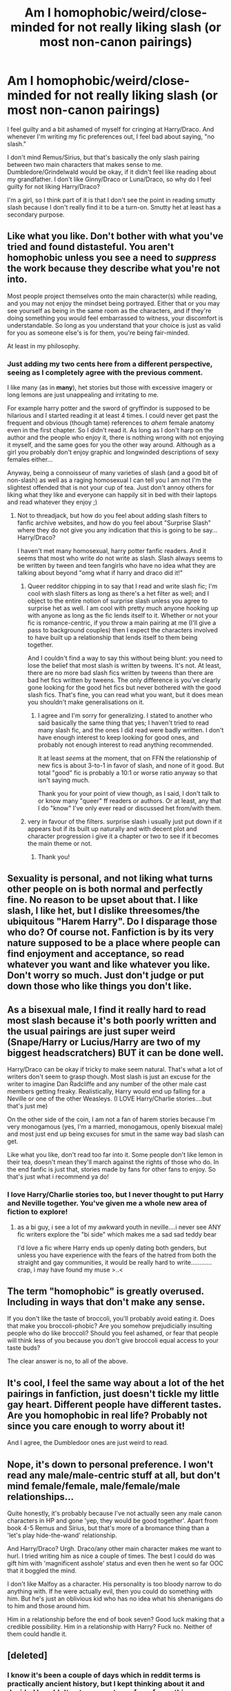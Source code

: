 #+TITLE: Am I homophobic/weird/close-minded for not really liking slash (or most non-canon pairings)

* Am I homophobic/weird/close-minded for not really liking slash (or most non-canon pairings)
:PROPERTIES:
:Author: skivingsnackbox
:Score: 17
:DateUnix: 1386005549.0
:DateShort: 2013-Dec-02
:END:
I feel guilty and a bit ashamed of myself for cringing at Harry/Draco. And whenever I'm writing my fic preferences out, I feel bad about saying, "no slash."

I don't mind Remus/Sirius, but that's basically the only slash pairing between two main characters that makes sense to me. Dumbledore/Grindelwald would be okay, if it didn't feel like reading about my grandfather. I don't like Ginny/Draco or Luna/Draco, so why do I feel guilty for not liking Harry/Draco?

I'm a girl, so I think part of it is that I don't see the point in reading smutty slash because I don't really find it to be a turn-on. Smutty het at least has a secondary purpose.


** Like what you like. Don't bother with what you've tried and found distasteful. You aren't homophobic unless you see a need to /suppress/ the work because they describe what you're not into.

Most people project themselves onto the main character(s) while reading, and you may not enjoy the mindset being portrayed. Either that or you may see yourself as being in the same room as the characters, and if they're doing something you would feel embarrassed to witness, your discomfort is understandable. So long as you understand that your choice is just as valid for you as someone else's is for them, you're being fair-minded.

At least in my philosophy.
:PROPERTIES:
:Author: wordhammer
:Score: 30
:DateUnix: 1386006090.0
:DateShort: 2013-Dec-02
:END:

*** Just adding my two cents here from a different perspective, seeing as I completely agree with the previous comment.

I like many (as in *many*), het stories but those with excessive imagery or long\frequent lemons are just unappealing and irritating to me.

For example harry potter and the sword of gryffindor is supposed to be hilarious and I started reading it at least 4 times. I could never get past the frequent and obvious (though tame) references to /ahem/ female anatomy even in the first chapter. So I didn't read it. As long as I don't harp on the author and the people who enjoy it, there is nothing wrong with not enjoying it myself, and the same goes for you the other way around. Although as a girl you probably don't enjoy graphic and longwinded descriptions of sexy females either...

Anyway, being a connoisseur of many varieties of slash (and a good bit of non-slash) as well as a raging homosexual I can tell you I am not I'm the slightest offended that is not your cup of tea. Just don't annoy others for liking what they like and everyone can happily sit in bed with their laptops and read whatever they enjoy ;)
:PROPERTIES:
:Author: Hofferic
:Score: 11
:DateUnix: 1386015267.0
:DateShort: 2013-Dec-02
:END:

**** Not to threadjack, but how do you feel about adding slash filters to fanfic archive websites, and how do you feel about "Surprise Slash" where they do not give you any indication that this is going to be say...Harry/Draco?

I haven't met many homosexual, harry potter fanfic readers. And it seems that most who write do not write as slash. Slash always seems to be written by tween and teen fangirls who have no idea what they are talking about beyond "omg what if harry and draco did it!"
:PROPERTIES:
:Author: JustRuss79
:Score: 3
:DateUnix: 1386032750.0
:DateShort: 2013-Dec-03
:END:

***** Queer redditor chipping in to say that I read and write slash fic; I'm cool with slash filters as long as there's a het filter as well; and I object to the entire notion of surprise slash unless you agree to surprise het as well. I am cool with pretty much anyone hooking up with anyone as long as the fic lends itself to it. Whether or not your fic is romance-centric, if you throw a main pairing at me (I'll give a pass to background couples) then I expect the characters involved to have built up a relationship that lends itself to them being together.

And I couldn't find a way to say this without being blunt: you need to lose the belief that most slash is written by tweens. It's not. At least, there are no more bad slash fics written by tweens than there are bad het fics written by tweens. The only difference is you've clearly gone looking for the good het fics but never bothered with the good slash fics. That's fine, you can read what you want, but it does mean you shouldn't make generalisations on it.
:PROPERTIES:
:Author: SilverCookieDust
:Score: 11
:DateUnix: 1386042836.0
:DateShort: 2013-Dec-03
:END:

****** I agree and I'm sorry for generalizing. I stated to another who said basically the same thing that yes; I haven't tried to read many slash fic, and the ones I did read were badly written. I don't have enough interest to keep looking for good ones, and probably not enough interest to read anything recommended.

It at least /seems/ at the moment, that on FFN the relationship of new fics is about 3-to-1 in favor of slash, and none of it good. But total "good" fic is probably a 10:1 or worse ratio anyway so that isn't saying much.

Thank you for your point of view though, as I said, I don't talk to or know many "queer" ff readers or authors. Or at least, any that I do "know" I've only ever read or discussed het from/with them.
:PROPERTIES:
:Author: JustRuss79
:Score: 4
:DateUnix: 1386043502.0
:DateShort: 2013-Dec-03
:END:


***** very in favour of the filters. surprise slash i usually just put down if it appears but if its built up naturally and with decent plot and character progression i give it a chapter or two to see if it becomes the main theme or not.
:PROPERTIES:
:Author: MildlyAngsty
:Score: 3
:DateUnix: 1386036984.0
:DateShort: 2013-Dec-03
:END:

****** Thank you!
:PROPERTIES:
:Author: JustRuss79
:Score: 1
:DateUnix: 1386041485.0
:DateShort: 2013-Dec-03
:END:


** Sexuality is personal, and not liking what turns other people on is both normal and perfectly fine. No reason to be upset about that. I like slash, I like het, but I dislike threesomes/the ubiquitous "Harem Harry". Do I disparage those who do? Of course not. Fanfiction is by its very nature supposed to be a place where people can find enjoyment and acceptance, so read whatever you want and like whatever you like. Don't worry so much. Just don't judge or put down those who like things you don't like.
:PROPERTIES:
:Author: practical_cat
:Score: 6
:DateUnix: 1386021159.0
:DateShort: 2013-Dec-03
:END:


** As a bisexual male, I find it really hard to read most slash because it's both poorly written and the usual pairings are just super weird (Snape/Harry or Lucius/Harry are two of my biggest headscratchers) BUT it can be done well.

Harry/Draco can be okay if tricky to make seem natural. That's what a lot of writers don't seem to grasp though. Most slash is just an excuse for the writer to imagine Dan Radcliffe and any number of the other male cast members getting freaky. Realistically, Harry would end up falling for a Neville or one of the other Weasleys. (I LOVE Harry/Charlie stories....but that's just me)

On the other side of the coin, I am not a fan of harem stories because I'm very monogamous (yes, I'm a married, monogamous, openly bisexual male) and most just end up being excuses for smut in the same way bad slash can get.

Like what you like, don't read too far into it. Some people don't like lemon in their tea, doesn't mean they'll march against the rights of those who do. In the end fanfic is just that, stories made by fans for other fans to enjoy. So that's just what i recommend ya do!
:PROPERTIES:
:Author: thetruelokre
:Score: 8
:DateUnix: 1386043496.0
:DateShort: 2013-Dec-03
:END:

*** I love Harry/Charlie stories too, but I never thought to put Harry and Neville together. You've given me a whole new area of fiction to explore!
:PROPERTIES:
:Author: mayfly42
:Score: 1
:DateUnix: 1386379887.0
:DateShort: 2013-Dec-07
:END:

**** as a bi guy, i see a lot of my awkward youth in neville....i never see ANY fic writers explore the "bi side" which makes me a sad sad teddy bear

I'd love a fic where Harry ends up openly dating both genders, but unless you have experience with the fears of the hatred from both the straight and gay communities, it would be really hard to write............crap, i may have found my muse >..<
:PROPERTIES:
:Author: thetruelokre
:Score: 1
:DateUnix: 1386380364.0
:DateShort: 2013-Dec-07
:END:


** The term "homophobic" is greatly overused. Including in ways that don't make any sense.

If you don't like the taste of broccoli, you'll probably avoid eating it. Does that make you broccoli-phobic? Are you somehow prejudicially insulting people who do like broccoli? Should you feel ashamed, or fear that people will think less of you because you don't give broccoli equal access to your taste buds?

The clear answer is no, to all of the above.
:PROPERTIES:
:Author: Alphanos
:Score: 7
:DateUnix: 1386021064.0
:DateShort: 2013-Dec-03
:END:


** It's cool, I feel the same way about a lot of the het pairings in fanfiction, just doesn't tickle my little gay heart. Different people have different tastes. Are you homophobic in real life? Probably not since you care enough to worry about it!

And I agree, the Dumbledoor ones are just weird to read.
:PROPERTIES:
:Score: 3
:DateUnix: 1386040243.0
:DateShort: 2013-Dec-03
:END:


** Nope, it's down to personal preference. I won't read any male/male-centric stuff at all, but don't mind female/female, male/female/male relationships...

Quite honestly, it's probably because I've not actually seen any male canon characters in HP and gone 'yep, they would be good together'. Apart from book 4-5 Remus and Sirius, but that's more of a bromance thing than a 'let's play hide-the-wand' relationship.

And Harry/Draco? Urgh. Draco/any other main character makes me want to hurl. I tried writing him as nice a couple of times. The best I could do was gift him with 'magnificent asshole' status and even then he went so far OOC that it boggled the mind.

I don't like Malfoy as a character. His personality is too bloody narrow to do anything with. If he were actually evil, then you could do something with him. But he's just an oblivious kid who has no idea what his shenanigans do to him and those around him.

Him in a relationship before the end of book seven? Good luck making that a credible possibility. Him in a relationship with Harry? Fuck no. Neither of them could handle it.
:PROPERTIES:
:Author: darklooshkin
:Score: 3
:DateUnix: 1386195148.0
:DateShort: 2013-Dec-05
:END:


** [deleted]
:PROPERTIES:
:Score: 3
:DateUnix: 1386032377.0
:DateShort: 2013-Dec-03
:END:

*** I know it's been a couple of days which in reddit terms is practically ancient history, but I kept thinking about it and decided I couldn't not comment on a few of your things.

#+begin_quote
  all females are a little bi-curious [...] women are soft and loving and emotional
#+end_quote

That's pure patriarchal bullshit. Society has told you only women can be soft and loving and emotional, so you (general) say that if a man is then he must be queer and you (personal) are sexualising the women you see being affectionate with each other. Both of these things are misogynistic. Stop it.

The idea that Harry and Draco can't be homosexual because they married and had kids is also bullshit. It's not actually that uncommon for people to not realise they're attracted to the same sex until well into adulthood, or to deny they're having such feelings or pretend they're straight because of societal/family pressure to conform. If you want to be realisitc, this is actually a thoroughly plausible issue for both Harry and Draco. Given everything we know about the Dursleys, it would be highly likely that they're homophobic and despite Harry's awareness that the Dursleys aren't people to emulate, those kind of attitudes can have lasting effects on childre; it's completely believable that he might have internalised homophobia and doesn't accept his sexuality until well into adulthood. Draco, meanwhile, is a pureblood and given their fondness for advancing wizarding families, it wouldn't be a surprise if purebloods were against homosexuality because it doesn't produce children, so he too could go most of his life pretending he's straight just because his parents spent his whole childhood telling him that if he's a good Malfoy he'll marry a witch and produce more pureblooded babies.

The idea that canon relationships are the only basis for characters sexuality is crap. The books give us seven years of their lives, and not only is that a comparatively short length of time, it's also their teenage years which is a time period at which sexuality can be explored and questioned and never quite understood. Canon is not the be all and end all, especially for those of us who reject the epilogue (and not every one does that because they don't like the pairings).

As for Jack Harkness, he's pansexual. That is, he's attracted to everyone no matter their gender. (And no, that's not the same as bisexual.)
:PROPERTIES:
:Author: SilverCookieDust
:Score: 5
:DateUnix: 1386272066.0
:DateShort: 2013-Dec-05
:END:

**** I admitted my views on women as "all bicurious" were hypocritical, and I'll admit again that they are purely self delusional. I have nothing but annecdotal evidence to back up the claim. But I like my delusions.

I do not in any way enforce my view on women, I am just as accepting of homosexual relations in either sex, but while I tolerate male/male intimacy (and have in fact participated in it) I appreciate female/female intimacy, because I like women.

I also reject the epilogue, so we agree. And as for Jack Harkness I did call him "Trysexual" as in he'll try anything. Pansexual works as well I suppose. I've never been bothered by any scene with him and someone of the same sex because it is how his character is portrayed. I suppose changing the portrayal of a character does feel like betrayal to me, which would be why I reject seeing gay Harry as he is very straight in my mind.

We all project ourselves onto the characters we love. So my Harry would always be straight and possibly slightly bi-curious, but never Love another male the way he would a female. That is my call to make.

I am not demonizing anyone for their tastes in fiction, only the stories which I have read where Harry ends up being homosexual. In the stories I have read it is always out of nowhere (much like Harry/Ginny in canon sixth year, which I also hate, but at least that was set up in book 1)

Thank you for your concern and taking the time to reply though, you did make great points.
:PROPERTIES:
:Author: JustRuss79
:Score: 3
:DateUnix: 1386306086.0
:DateShort: 2013-Dec-06
:END:


*** [deleted]
:PROPERTIES:
:Score: 9
:DateUnix: 1386034922.0
:DateShort: 2013-Dec-03
:END:

**** True,

I am perfectly willing to admit my hypocrisy over multi pairings(see above), most McDumbledore fic were written long before JKR said anything about him being "a little gay"; and I am also willing to admit that every slash fic I've tried to read was a tweenwriter fic, very badly done, and I'm just not interested enough to look for good ones (and probably not interested enough to read them even if they are recommended).

There are definitely thousands more crapfic that are het or gen, but that is as much due to total percentages as anything. There are lots of crappy writers and even more crappy stories.

I think the problem is the current trend on sites like FFN, if you look for any new fiction in HP, you will find a ratio of about 3-to-1 or worse, of slash to het/gen. It seems like every other post is Harry/Draco, Harry/Snape or Harry/Tom.

Honestly, I think Harry/Tom might be the only one I could enjoy due to the dichotomy. It is possible that most of those fic are actually Friendship fic and not slashfic, but if that is the case someone needs to get the word out to those authors that they need to put that in the description.
:PROPERTIES:
:Author: JustRuss79
:Score: 1
:DateUnix: 1386041796.0
:DateShort: 2013-Dec-03
:END:


*** A point about your objection to slash being that it goes against canon sexuality. I personally find it so much less believable that canon-Harry would /ever/ have a polyamorous relationship than a homosexual one. Harry beyond all else wants a family, in the very traditional sense, and he is highly loyal. He is also not hyper-sexual or overly aware of sexual and romantic possibilities in the people he meets. Compare his reaction to Fleur against Ron's, for example. He is a sexual person, but it's not that important to him -- he values trust, loyalty, and intimacy much more. I think all those translate pretty strongly to him desiring a monogamous relationship.

Your comments about female sexuality were addressed below, so I won't get into that too much. Just try to understand that your generalizations about women are not very accurate in my experience.

I am in no way trying to get your to change your mind about your own personal preferences, or trying to get you to try something you have no interest in. I just hope that you can be a bit more open minded and a bit less derisive in your opinions. The conclusions you have drawn are largely anecdotal and based off of your own personal experience, and that is not necessarily accurate. I have personally read far more high-quality, well-written slash than I have het, and I read both pretty equally. I like Harry/Ginny more than I like Harry/Draco, but I have read more high quality Harry/Draco than I have Harry/Ginny, and this is not necessarily by choice. I'll go looking for a good Harry/Ginny but get frustrated and turn to slash, because it will be easier for me to find something good. I also have read more slash that felt like it was written by adults than het, which is often very juvenile in my mind. These are my own experiences, which I could easily draw generalized conclusions from like you have done with your own experiences, but the fact that both of us have highly contradictory experiences means that neither of our conclusions would be entirely accurate.

To be bluntly honest, I think that you have some innate distaste for reading in-depth or detailed descriptions of male homosexuality, and this personal preference is coloring your opinion of the quality of writing of slash fics. There is absolutely nothing wrong with not enjoying reading about two men having sex, if that is not what you like. I don't like most harem Harry fics because I am deeply monogamous in my orientation, and on some level it bothers me to read otherwise. But I don't let that color my opinion of the ability of authors of fics with polyamorous relationships. Try not to let your personal taste color your judgments either. Doesn't mean you need to read it. Just don't assume all slash is poor quality and juvenile, because I assure you, it is not. And I have read many more slash fics than you have, I can guarantee it.
:PROPERTIES:
:Author: practical_cat
:Score: 3
:DateUnix: 1386300065.0
:DateShort: 2013-Dec-06
:END:

**** Thank you, I freely admit my hypocrisy.

I am actually somewhat bi-curious, though that really only applies to having a third in the bedroom and not any real enjoyment I would get from having one on one male/male sexual encounter. I am not in any way attracted to men, so you are correct in that I hold zero interest in scenes depicting male on male intimacy. I have no problem with homosexual acts, have participated in a few, and yet I have no taste for reading it...

My views on women are expressly stated as being hypocritical and self delusional, but I like my delusions. I freely admit I understand lesbians, mostly because I like women so I understand why women would prefer another female to a man, especially if they are being promiscuous.
:PROPERTIES:
:Author: JustRuss79
:Score: 1
:DateUnix: 1386305609.0
:DateShort: 2013-Dec-06
:END:

***** Ok. Well, you just do you, I guess. As long as you know that your "delusions," as you call them, are largely just that. And perhaps you might stop assuming the inferiority of slash fiction, since you seem to be entirely aware of the fact that you are in no place to have any sort of accurate or fair judgment.
:PROPERTIES:
:Author: practical_cat
:Score: 2
:DateUnix: 1386306491.0
:DateShort: 2013-Dec-06
:END:

****** Correct and I agree, I am not in a position to judge based only on the samples I have seen. If you do not like Chili, you should not judge a Chili Cookoff.
:PROPERTIES:
:Author: JustRuss79
:Score: 2
:DateUnix: 1386360570.0
:DateShort: 2013-Dec-06
:END:


** Slash isn't my thing either, though there are a few very good slash writers whom I will read (Copperbadge, e.g.) Honestly, I find graphic sex of any type to be a turn-off when reading and will tend to skip over it when I encounter it.

As another poster has stated, like what you like and don't feel guilty. Just don't get so militant about it that you downvote or threadjack because someone isn't promoting your OTP.
:PROPERTIES:
:Author: truncation_error
:Score: 1
:DateUnix: 1386091558.0
:DateShort: 2013-Dec-03
:END:


** No, you aren't. I love slash and het, but I'm a renowned hater of femslash (mostly because I'm a straight chick)
:PROPERTIES:
:Score: 1
:DateUnix: 1389571216.0
:DateShort: 2014-Jan-13
:END:


** Nope. Lots of people don't like slash. I think it's pretty dumb, myself- it's basically tween girls going "OMG WHAT IF HARRY AND RON KISSED!?"

Like sure, I suppose it's technically possible to have good slash, but it seems as rare as it is pointless and gratuitous.
:PROPERTIES:
:Author: beetnemesis
:Score: -2
:DateUnix: 1386020301.0
:DateShort: 2013-Dec-03
:END:

*** You know, fanfiction itself is already looked down upon enough as being the creation of moody preteen and teenage girls (an assumption that I and probably others find offensively dismissive). I don't think it helps at all if we use that insult against other writers/readers/fics. Some slash writers are tween girls toying with sexuality, but others are just people who like toying with an (and unfairly taboo) aspect of what makes a character who they are: their sexuality. Maybe the writers are gay themselves, or maybe they just like reading slash, or maybe they are just in it for the smut. It doesn't particularly matter; it's just another taste in fics, one that you can dislike, but one that you houldn't dismiss as "pointless"--couldn't that word be applied to all fanfiction then? I'm not trying to accuse you directly, and I'm sorry if this came across as rude. I just think that respecting other types of fics (even if you don't like them) is really important and refraining from calling them the work of dumb tween girls is even more important.
:PROPERTIES:
:Author: Mel966
:Score: 12
:DateUnix: 1386039109.0
:DateShort: 2013-Dec-03
:END:
